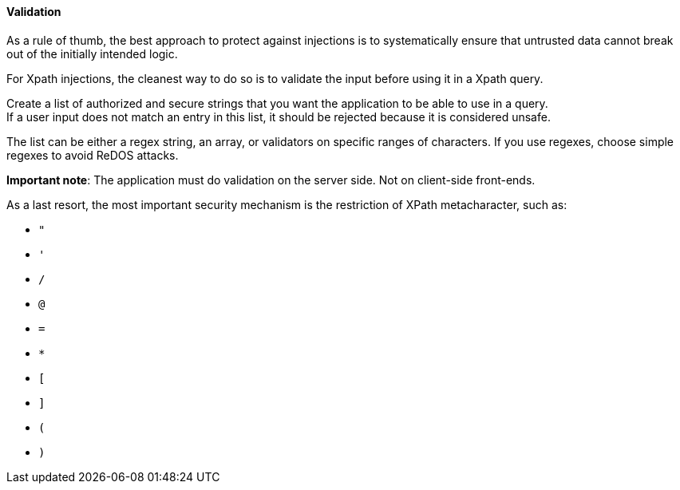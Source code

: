 ==== Validation

As a rule of thumb, the best approach to protect against injections is to
systematically ensure that untrusted data cannot break out of the initially
intended logic.

For Xpath injections, the cleanest way to do so is to validate the input before
using it in a Xpath query.

Create a list of authorized and secure strings that you want the application to
be able to use in a query. +
If a user input does not match an entry in this list, it should be rejected
because it is considered unsafe.

The list can be either a regex string, an array, or validators on specific
ranges of characters. If you use regexes, choose simple regexes to avoid ReDOS
attacks.

*Important note*: The application must do validation on the server side. Not on
client-side front-ends.

As a last resort, the most important security mechanism is the restriction of
XPath metacharacter, such as:

* `"`
* `'`
* `/`
* `@`
* `=`
* `*`
* `[`
* `]`
* `(`
* `)`

